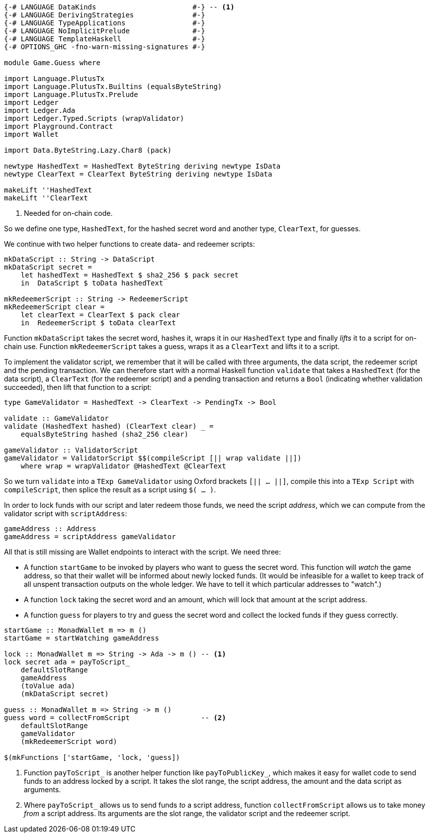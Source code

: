 [source,haskell]
----
{-# LANGUAGE DataKinds                       #-} -- <1>
{-# LANGUAGE DerivingStrategies              #-}
{-# LANGUAGE TypeApplications                #-}
{-# LANGUAGE NoImplicitPrelude               #-}
{-# LANGUAGE TemplateHaskell                 #-}
{-# OPTIONS_GHC -fno-warn-missing-signatures #-}

module Game.Guess where

import Language.PlutusTx
import Language.PlutusTx.Builtins (equalsByteString)
import Language.PlutusTx.Prelude
import Ledger
import Ledger.Ada
import Ledger.Typed.Scripts (wrapValidator)
import Playground.Contract
import Wallet

import Data.ByteString.Lazy.Char8 (pack)

newtype HashedText = HashedText ByteString deriving newtype IsData
newtype ClearText = ClearText ByteString deriving newtype IsData

makeLift ''HashedText
makeLift ''ClearText
----

<1> Needed for on-chain code.

So we define one type, `HashedText`, for the hashed secret word
and another type, `ClearText`, for guesses.

We continue with two helper functions to create data- and redeemer scripts:

[source,haskell]
----
mkDataScript :: String -> DataScript
mkDataScript secret =
    let hashedText = HashedText $ sha2_256 $ pack secret
    in  DataScript $ toData hashedText

mkRedeemerScript :: String -> RedeemerScript
mkRedeemerScript clear =
    let clearText = ClearText $ pack clear
    in  RedeemerScript $ toData clearText
----

Function `mkDataScript` takes the secret word, hashes it, wraps it in our
`HashedText` type and finally _lifts_ it to a script for on-chain use.
Function `mkRedeemerScript` takes a guess, wraps it as a `ClearText` and lifts
it to a script.

To implement the validator script,
we remember that it will be called with three arguments, the data script,
the redeemer script and the pending transaction.
We can therefore start with a normal Haskell function `validate`
that takes a `HashedText` (for the data script),
a `ClearText` (for the redeemer script)
and a pending transaction and returns a `Bool` (indicating whether validation
succeeded),
then lift that function to a script:

[source,haskell]
----

type GameValidator = HashedText -> ClearText -> PendingTx -> Bool

validate :: GameValidator
validate (HashedText hashed) (ClearText clear) _ =
    equalsByteString hashed (sha2_256 clear)

gameValidator :: ValidatorScript
gameValidator = ValidatorScript $$(compileScript [|| wrap validate ||])
    where wrap = wrapValidator @HashedText @ClearText
----

So we turn `validate` into a `TExp GameValidator`
using Oxford brackets `[|| ...  ||]`,
compile this into a `TExp Script` with `compileScript`,
then splice the result as a script using `$( ... )`.

In order to lock funds with our script and later redeem those funds,
we need the script _address_, which we can compute from the validator script
with `scriptAddress`:

[source,haskell]
----
gameAddress :: Address
gameAddress = scriptAddress gameValidator
----

All that is still missing are Wallet endpoints
to interact with the script. We need three:

- A function `startGame` to be invoked by players who want to guess the secret
  word. This function will _watch_ the game address, so that their wallet will
  be informed about newly locked funds.
  (It would be infeasible for a wallet to keep track of all unspent transaction
  outputs on the whole ledger.
  We have to tell it which particular addresses to "watch".)

- A function `lock` taking the secret word and an amount,
  which will lock that amount at the script address.

- A function `guess` for players to try and guess the secret word
  and collect the locked funds if they guess correctly.

[source,haskell]
----
startGame :: MonadWallet m => m ()
startGame = startWatching gameAddress

lock :: MonadWallet m => String -> Ada -> m () -- <1>
lock secret ada = payToScript_
    defaultSlotRange
    gameAddress
    (toValue ada)
    (mkDataScript secret)

guess :: MonadWallet m => String -> m ()
guess word = collectFromScript                 -- <2>
    defaultSlotRange
    gameValidator
    (mkRedeemerScript word)

$(mkFunctions ['startGame, 'lock, 'guess])
----

<1> Function `payToScript_` is another helper function like
    `payToPublicKey_`, which makes it easy for wallet code to
    send funds to an address locked by a script.
    It takes the slot range, the script address, the amount and the data script
    as arguments.

<2> Where `payToScript_` allows us to send funds _to_ a script address,
    function `collectFromScript` allows us to take money _from_ a script
    address. Its arguments are the slot range, the validator script and the
    redeemer script.
